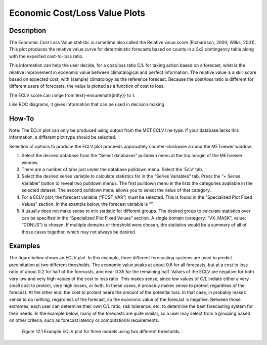 Economic Cost/Loss Value Plots
==============================

Description
-----------

The Economic Cost Loss Value statistic is sometime also called the Relative value score (Richardson, 2000; Wilks, 2001). This plot produces the relative value curve for deterministic forecasts based on counts in a 2x2 contingency table along with the expected cost-to-loss ratio. 

This information can help the user decide, for a cost/loss ratio C/L for taking action based on a forecast, what is the relative improvement in economic value between climatalogical and perfect information. The relative value is a skill score based on expected cost, with (sample) climatology as the reference forecast. Because the cost/loss ratio is different for different users of forecasts, the value is plotted as a function of cost to loss.

The ECLV score can range from \text{-\ensuremath{\infty}} to 1.

Like ROC diagrams, it gives information that can be used in decision making.

How-To
-------

Note: The ECLV plot can only be produced using output from the MET ECLV line type. If your database lacks this information, a different plot type should be selected. 

Selection of options to produce the ECLV plot proceeds approxately counter-clockwise around the METviewer window.

1. Select the desired database from the “Select databases” pulldown menu at the top margin of the METviewer window.

2. There are a number of tabs just under the database pulldown menu. Select the ‘Eclv’ tab.

3. Select the desired series variable to calculate statistics for in the “Series Variables” tab. Press the “+ Series Variable” button to reveal two pulldown menus. The first pulldown menu in the lists the categories available in the selected dataset. The second pulldown menu allows you to select the value of that category.

4. For a ECLV plot, the forecast variable (“FCST_VAR”) must be selected. This is found in the "Specialized Plot Fixed Values" section. In the example below, the forecast variable is “”. 
   
5. It usually does not make sense to mix statistic for different groups. The desired group to calculate statistics over can be specified in the “Specialized Plot Fixed Values” section. A single domain (category: “VX_MASK”, value: “CONUS”) is chosen. If multiple domains or threshold were chosen, the statistics would be a summary of all of those cases together, which may not always be desired.


Examples
--------

The figure below shows an ECLV plot. In this example, three different forecasting systems are used to predict precipitation at two different thresholds. The economic value peaks at about 0.6 for all forecasts, but at a cost to loss ratio of about 0.2 for half of the forecasts, and near 0.35 for the remaining half. Values of the ECLV are negative for both very low and very high values of the cost to loss ratio. This makes sense, since low values of C/L indiate either a very small cost to protect, very high losses, or both. In these cases, it probably makes sense to protect regardless of the forecast. At the other end, the cost to protect nears the amount of the potential loss. In that case, in probably makes sense to do nothing, regardless of the forecast, so the economic value of the forecast is negative. Between those extremes, each user can determine their own C/L ratio, risk tolerance, etc. to determine the best forecasting system for their needs. In the example below, many of the forecasts are quite similar, so a user may select from a grouping based on other criteria, such as forecast latency or computational requirements.

.. figure:: econ.png

	    Figure 12.1 Example ECLV plot for three models using two different thresholds.
